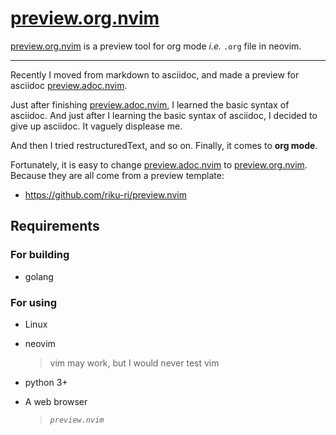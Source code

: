 * [[https://github.com/riku-ri/preview.org.nvim][preview.org.nvim]]

[[https://github.com/riku-ri/preview.org.nvim][preview.org.nvim]]
is a preview tool for org mode /i.e./ ~.org~ file in neovim.

-----

Recently I moved from markdown to asciidoc,
and made a preview for asciidoc
[[https://github.com/preview.adoc.nvim][preview.adoc.nvim]].

Just after finishing [[https://github.com/preview.adoc.nvim][preview.adoc.nvim]],
I learned the basic syntax of asciidoc.
And just after I learning the basic syntax of asciidoc,
I decided to give up asciidoc.
It vaguely displease me.

And then I tried restructuredText, and so on.
Finally, it comes to *org mode*.

Fortunately, it is easy to change
[[https://github.com/preview.adoc.nvim][preview.adoc.nvim]]
to
[[https://github.com/riku-ri/preview.org.nvim][preview.org.nvim]].
Because they are all come from a preview template:
- [[https://github.com/riku-ri/preview.nvim]]

** Requirements
*** For building

- golang

*** For using

- Linux
- neovim
	@@html:<blockquote>@@
	vim may work, but I would never test vim
	@@html:</blockquote>@@
- python 3+
- A web browser
	#+begin_quote
	[[preview.nvim][~preview.nvim~]]
	#+end_quote
